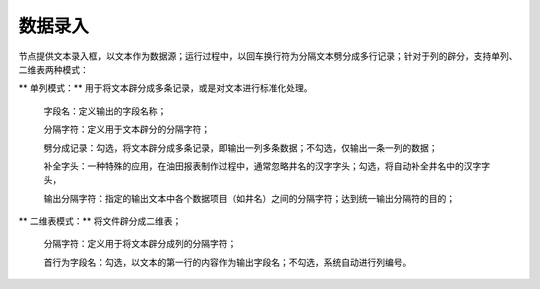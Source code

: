 ﻿数据录入
=====================
节点提供文本录入框，以文本作为数据源；运行过程中，以回车换行符为分隔文本劈分成多行记录；针对于列的辟分，支持单列、二维表两种模式：

** 单列模式：** 用于将文本辟分成多条记录，或是对文本进行标准化处理。

  字段名：定义输出的字段名称；  
  
  分隔字符：定义用于文本辟分的分隔字符；
  
  劈分成记录：勾选，将文本辟分成多条记录，即输出一列多条数据；不勾选，仅输出一条一列的数据；
  
  补全字头：一种特殊的应用，在油田报表制作过程中，通常忽略井名的汉字字头；勾选，将自动补全井名中的汉字字头，
  
  输出分隔字符：指定的输出文本中各个数据项目（如井名）之间的分隔字符；达到统一输出分隔符的目的；

** 二维表模式：** 将文件辟分成二维表；

  分隔字符：定义用于将文本辟分成列的分隔字符；
  
  首行为字段名：勾选，以文本的第一行的内容作为输出字段名；不勾选，系统自动进行列编号。